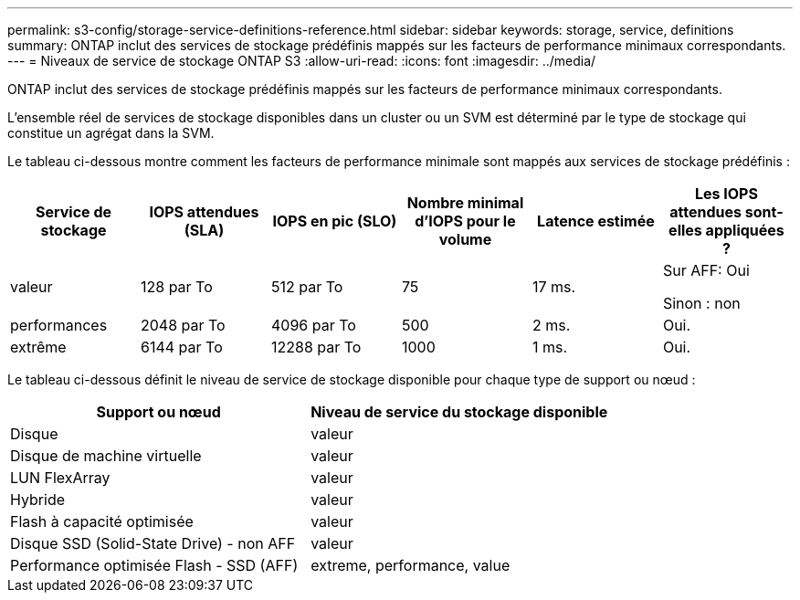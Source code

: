 ---
permalink: s3-config/storage-service-definitions-reference.html 
sidebar: sidebar 
keywords: storage, service, definitions 
summary: ONTAP inclut des services de stockage prédéfinis mappés sur les facteurs de performance minimaux correspondants. 
---
= Niveaux de service de stockage ONTAP S3
:allow-uri-read: 
:icons: font
:imagesdir: ../media/


[role="lead"]
ONTAP inclut des services de stockage prédéfinis mappés sur les facteurs de performance minimaux correspondants.

L'ensemble réel de services de stockage disponibles dans un cluster ou un SVM est déterminé par le type de stockage qui constitue un agrégat dans la SVM.

Le tableau ci-dessous montre comment les facteurs de performance minimale sont mappés aux services de stockage prédéfinis :

[cols="6*"]
|===
| Service de stockage | IOPS attendues (SLA) | IOPS en pic (SLO) | Nombre minimal d'IOPS pour le volume | Latence estimée | Les IOPS attendues sont-elles appliquées ? 


 a| 
valeur
 a| 
128 par To
 a| 
512 par To
 a| 
75
 a| 
17 ms.
 a| 
Sur AFF: Oui

Sinon : non



 a| 
performances
 a| 
2048 par To
 a| 
4096 par To
 a| 
500
 a| 
2 ms.
 a| 
Oui.



 a| 
extrême
 a| 
6144 par To
 a| 
12288 par To
 a| 
1000
 a| 
1 ms.
 a| 
Oui.

|===
Le tableau ci-dessous définit le niveau de service de stockage disponible pour chaque type de support ou nœud :

[cols="2*"]
|===
| Support ou nœud | Niveau de service du stockage disponible 


 a| 
Disque
 a| 
valeur



 a| 
Disque de machine virtuelle
 a| 
valeur



 a| 
LUN FlexArray
 a| 
valeur



 a| 
Hybride
 a| 
valeur



 a| 
Flash à capacité optimisée
 a| 
valeur



 a| 
Disque SSD (Solid-State Drive) - non AFF
 a| 
valeur



 a| 
Performance optimisée Flash - SSD (AFF)
 a| 
extreme, performance, value

|===